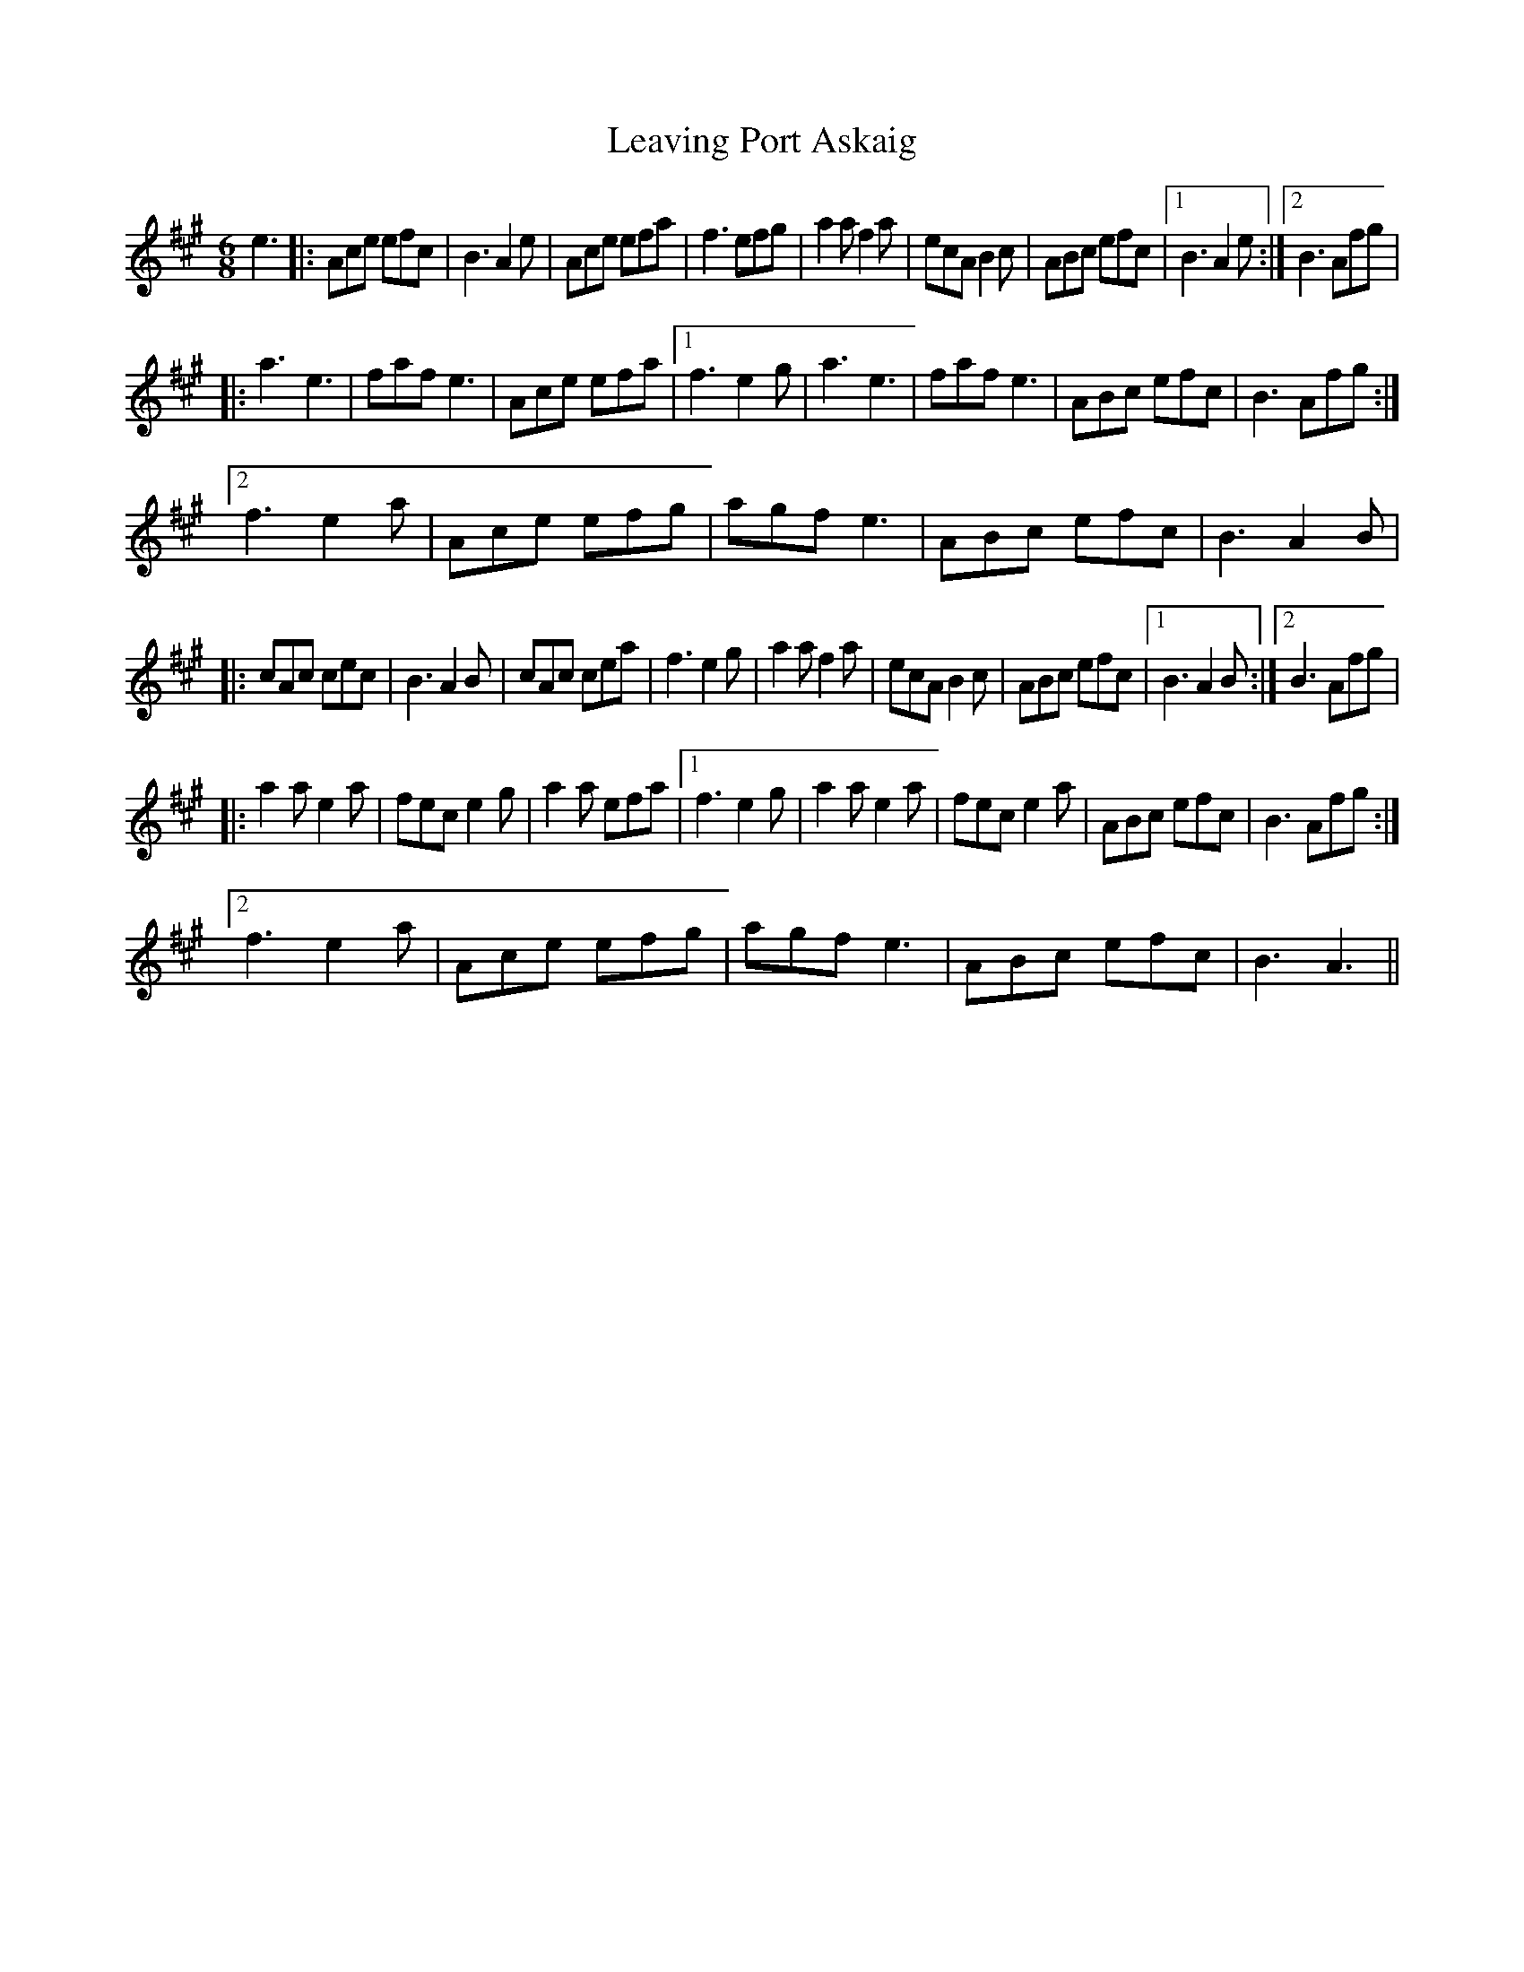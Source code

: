 X: 23270
T: Leaving Port Askaig
R: jig
M: 6/8
K: Amajor
e3|:Ace efc|B3 A2 e|Ace efa|f3 efg|a2 a f2 a|ecA B2c|ABc efc|1 B3 A2e:|2 B3 Afg|
|:a3 e3|faf e3|Ace efa|1 f3 e2g|a3 e3|faf e3|ABc efc|B3 Afg:|
[2 f3 e2a|Ace efg|agf e3|ABc efc|B3 A2B|
|:cAc cec|B3 A2B|cAc cea|f3 e2g|a2 a f2a|ecA B2c|ABc efc|1 B3 A2B:|2 B3 Afg|
|:a2a e2a|fec e2g|a2 a efa|1 f3 e2g|a2a e2a|fec e2a|ABc efc|B3 Afg:|
[2 f3 e2a|Ace efg|agf e3|ABc efc|B3 A3||

